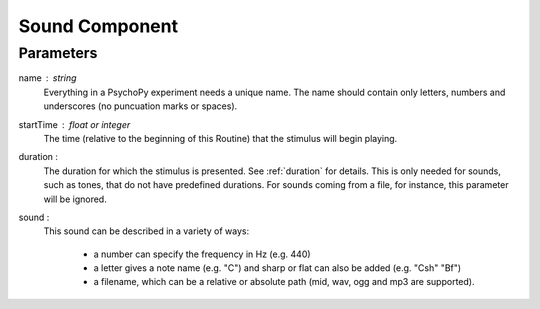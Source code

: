 .. _sound:

Sound Component
-------------------------------

Parameters
~~~~~~~~~~~~

name : string
    Everything in a PsychoPy experiment needs a unique name. The name should contain only letters, numbers and underscores (no puncuation marks or spaces).
    
startTime : float or integer
    The time (relative to the beginning of this Routine) that the stimulus will begin playing.

duration : 
    The duration for which the stimulus is presented. See :ref:`duration` for details. This is only needed for sounds, such as tones, that do not have predefined durations. For sounds coming from a file, for instance, this parameter will be ignored.

sound : 
    This sound can be described in a variety of ways:
      
      * a number can specify the frequency in Hz (e.g. 440)
      * a letter gives a note name (e.g. "C") and sharp or flat can also be added (e.g. "Csh" "Bf")
      * a filename, which can be a relative or absolute path (mid, wav, ogg and mp3 are supported).


.. seealso::
	
	API reference for :class:`~psychopy.sound.Sound`